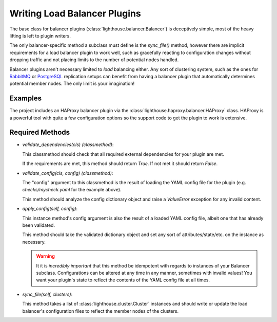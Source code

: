 Writing Load Balancer Plugins
=============================

The base class for balancer plugins (:class:`lighthouse.balancer.Balancer`)
is deceptively simple, most of the heavy lifting is left to plugin writers.

The only balancer-specific method a subclass must define is the `sync_file()`
method, however there are implicit requirements for a load balancer plugin
to work well, such as gracefully reacting to configuration changes without
dropping traffic and not placing limits to the number of potential nodes
handled.

Balancer plugins aren't necessary limited to *load* balancing either.  Any
sort of clustering system, such as the ones for RabbitMQ_ or PostgreSQL_
replication setups can benefit from having a balancer plugin that
automatically determines potential member nodes.  The only limit is your
imagination!


Examples
~~~~~~~~

The project includes an HAProxy balancer plugin via the
:class:`lighthouse.haproxy.balancer.HAProxy` class.  HAProxy is a powerful
tool with quite a few configuration options so the support code to get the
plugin to work is extensive.


Required Methods
~~~~~~~~~~~~~~~~

* `validate_dependencies(cls)` *(classmethod)*:

  This classmethod should check that all required external dependencies for
  your plugin are met.

  If the requirements are met, this method should return `True`.  If not met
  it should return `False`.

* `validate_config(cls, config)` *(classmethod)*:

  The "config" argument to this classmethod is the result of loading the YAML
  config file for the plugin (e.g. `checks/mycheck.yaml` for the example above).

  This method should analyze the config dictionary object and raise a
  `ValueError` exception for any invalid content.


* `apply_config(self, config)`:

  This instance method's config argument is also the result of a loaded YAML
  config file, albeit one that has already been validated.

  This method should take the validated dictionary object and set any sort of
  attributes/state/etc. on the instance as necessary.

  .. warning::

     It it is *incredibly important* that this method be idempotent with regards
     to instances of your Balancer subclass.  Configurations can be altered at
     any time in any manner, sometimes with invalid values!  You want your
     plugin's state to reflect the contents of the YAML config file at all times.

* `sync_file(self, clusters)`:

  This method takes a list of :class:`lighthouse.cluster.Cluster` instances
  and should write or update the load balancer's configuration files to reflect
  the member nodes of the clusters.


.. _RabbitMQ: https://www.rabbitmq.com
.. _PostgreSQL: http://www.postgresql.org
